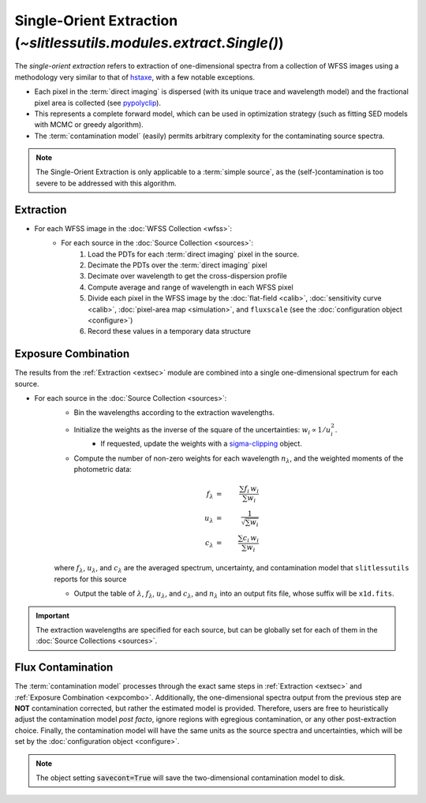 .. _single:


Single-Orient Extraction (`~slitlessutils.modules.extract.Single()`)
======================================================================

The *single-orient extraction* refers to extraction of one-dimensional spectra from a collection of WFSS images using a methodology very similar to that of `hstaxe <https://hstaxe.readthedocs.io/en/latest/>`_, with a few notable exceptions.

* Each pixel in the :term:`direct imaging` is dispersed (with its unique trace and wavelength model) and the fractional pixel area is collected (see `pypolyclip <https://github.com/spacetelescope/pypolyclip>`_).
* This represents a complete forward model, which can be used in optimization strategy (such as fitting SED models with MCMC or greedy algorithm).  
* The :term:`contamination model` (easily) permits arbitrary complexity for the contaminating source spectra.


.. note::
	The Single-Orient Extraction is only applicable to a :term:`simple source`, as the (self-)contamination is too severe to be addressed with this algorithm.


.. _extsec:

Extraction
----------

* For each WFSS image in the :doc:`WFSS Collection <wfss>`:
	* For each source in the :doc:`Source Collection <sources>`:
		#. Load the PDTs for each :term:`direct imaging` pixel in the source.
		#. Decimate the PDTs over the :term:`direct imaging` pixel
		#. Decimate over wavelength to get the cross-dispersion profile
		#. Compute average and range of wavelength in each WFSS pixel
		#. Divide each pixel in the WFSS image by the :doc:`flat-field <calib>`, :doc:`sensitivity curve <calib>`, :doc:`pixel-area map <simulation>`, and ``fluxscale`` (see the :doc:`configuration object <configure>`)
		#. Record these values in a temporary data structure

.. _expcombo:

Exposure Combination
--------------------

The results from the :ref:`Extraction <extsec>` module are combined into a single one-dimensional spectrum for each source.  

* For each source in the :doc:`Source Collection <sources>`:
	* Bin the wavelengths according to the extraction wavelengths.
	* Initialize the weights as the inverse of the square of the uncertainties: :math:`w_i\propto 1/u_i^2`.
		- If requested, update the weights with a `sigma-clipping <https://docs.astropy.org/en/stable/api/astropy.stats.SigmaClip.html#astropy.stats.SigmaClip>`_ object.
	* Compute the number of non-zero weights for each wavelength :math:`n_{\lambda}`, and the weighted moments of the photometric data:

	.. math::

		f_{\lambda} &=& \frac{\sum f_i\,w_i}{\sum w_i}\\
		u_{\lambda} &=& \frac{1}{\sqrt{\sum w_i}}\\
		c_{\lambda} &=& \frac{\sum c_i\,w_i}{\sum w_i}

	where :math:`f_{\lambda}`, :math:`u_{\lambda}`, and :math:`c_{\lambda}` are the averaged spectrum, uncertainty, and contamination model that ``slitlessutils`` reports for this source
	
	* Output the table of :math:`\lambda`, :math:`f_{\lambda}`, :math:`u_{\lambda}`, and :math:`c_{\lambda}`, and :math:`n_{\lambda}` into an output fits file, whose suffix will be ``x1d.fits``.  


.. important::
	The extraction wavelengths are specified for each source, but can be globally set for each of them in the :doc:`Source Collections <sources>`.


Flux Contamination
------------------
The :term:`contamination model` processes through the exact same steps in :ref:`Extraction <extsec>` and :ref:`Exposure Combination <expcombo>`. Additionally, the one-dimensional spectra output from the previous step are **NOT** contamination corrected, but rather the estimated model is provided. Therefore, users are free to heuristically adjust the contamination model *post facto*, ignore regions with egregious contamination, or any other post-extraction choice.  Finally, the contamination model will have the same units as the source spectra and uncertainties, which will be set by the :doc:`configuration object <configure>`. 

.. note::
	The object setting :code:`savecont=True` will save the two-dimensional contamination model to disk.



